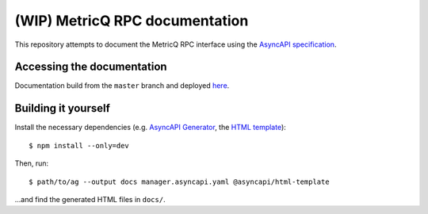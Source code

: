===============================
(WIP) MetricQ RPC documentation
===============================

This repository attempts to document the MetricQ RPC interface using the `AsyncAPI specification <https://www.asyncapi.com/>`_.

Accessing the documentation
---------------------------

Documentation build from the :literal:`master` branch and deployed `here <https://metricq.github.io/metricq-rpc-docs/>`_.

Building it yourself
--------------------

Install the necessary dependencies (e.g. `AsyncAPI Generator <https://github.com/asyncapi/generator>`_, the `HTML template <https://github.com/asyncapi/html-template>`_)::

    $ npm install --only=dev

Then, run::

    $ path/to/ag --output docs manager.asyncapi.yaml @asyncapi/html-template

...and find the generated HTML files in :literal:`docs/`.

